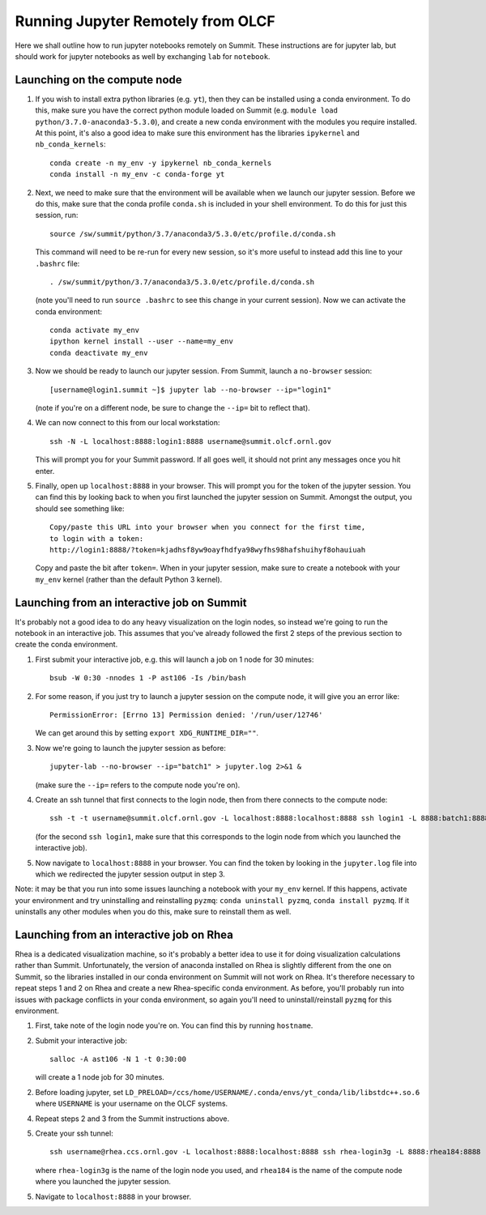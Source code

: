 .. highlight:: bash

Running Jupyter Remotely from OLCF
==================================

Here we shall outline how to run jupyter notebooks remotely on Summit. These instructions are for jupyter lab, but should work for jupyter notebooks as well by exchanging ``lab`` for ``notebook``. 

Launching on the compute node
-----------------------------

1. If you wish to install extra python libraries (e.g. ``yt``), then they can be installed using a conda environment. To do this, make sure you have the correct python module loaded on Summit (e.g. ``module load python/3.7.0-anaconda3-5.3.0``), and create a new conda environment with the modules you require installed. At this point, it's also a good idea to make sure this environment has the libraries ``ipykernel`` and ``nb_conda_kernels``::

    conda create -n my_env -y ipykernel nb_conda_kernels
    conda install -n my_env -c conda-forge yt 

2. Next, we need to make sure that the environment will be available when we launch our jupyter session. Before we do this, make sure that the conda profile ``conda.sh`` is included in your shell environment. To do this for just this session, run::

    source /sw/summit/python/3.7/anaconda3/5.3.0/etc/profile.d/conda.sh
    
   This command will need to be re-run for every new session, so it's more useful to instead add this line to your ``.bashrc`` file::

    . /sw/summit/python/3.7/anaconda3/5.3.0/etc/profile.d/conda.sh

   (note you'll need to run ``source .bashrc`` to see this change in your current session). Now we can activate the conda environment::

    conda activate my_env
    ipython kernel install --user --name=my_env
    conda deactivate my_env 

3. Now we should be ready to launch our jupyter session. From Summit, launch a ``no-browser`` session::

    [username@login1.summit ~]$ jupyter lab --no-browser --ip="login1"

   (note if you're on a different node, be sure to change the ``--ip=`` bit to reflect that).

4. We can now connect to this from our local workstation::

    ssh -N -L localhost:8888:login1:8888 username@summit.olcf.ornl.gov

   This will prompt you for your Summit password. If all goes well, it should not print any messages once you hit enter. 

5. Finally, open up ``localhost:8888`` in your browser. This will prompt you for the token of the jupyter session. You can find this by looking back to when you first launched the jupyter session on Summit. Amongst the output, you should see something like::

    Copy/paste this URL into your browser when you connect for the first time,
    to login with a token:
    http://login1:8888/?token=kjadhsf8yw9oayfhdfya98wyfhs98hafshuihyf8ohauiuah

   Copy and paste the bit after ``token=``. When in your jupyter session, make sure to create a notebook with your ``my_env`` kernel (rather than the default Python 3 kernel). 


Launching from an interactive job on Summit
-------------------------------------------

It's probably not a good idea to do any heavy visualization on the login nodes, so instead we're going to run the notebook in an interactive job. This assumes that you've already followed the first 2 steps of the previous section to create the conda environment.

1. First submit your interactive job, e.g. this will launch a job on 1 node for 30 minutes::

    bsub -W 0:30 -nnodes 1 -P ast106 -Is /bin/bash


2. For some reason, if you just try to launch a jupyter session on the compute node, it will give you an error like::

    PermissionError: [Errno 13] Permission denied: '/run/user/12746'

   We can get around this by setting ``export XDG_RUNTIME_DIR=""``. 

3. Now we're going to launch the jupyter session as before::

    jupyter-lab --no-browser --ip="batch1" > jupyter.log 2>&1 &

   (make sure the ``--ip=`` refers to the compute node you're on).

4. Create an ssh tunnel that first connects to the login node, then from there connects to the compute node::

    ssh -t -t username@summit.olcf.ornl.gov -L localhost:8888:localhost:8888 ssh login1 -L 8888:batch1:8888

   (for the second ``ssh login1``, make sure that this corresponds to the login node from which you launched the interactive job). 

5. Now navigate to ``localhost:8888`` in your browser. You can find the token by looking in the ``jupyter.log`` file into which we redirected the jupyter session output in step 3. 

Note: it may be that you run into some issues launching a notebook with your ``my_env`` kernel. If this happens, activate your environment and try uninstalling and reinstalling ``pyzmq``: ``conda uninstall pyzmq``, ``conda install pyzmq``. If it uninstalls any other modules when you do this, make sure to reinstall them as well. 

Launching from an interactive job on Rhea
-----------------------------------------

Rhea is a dedicated visualization machine, so it's probably a better idea to use it for doing visualization calculations rather than Summit. Unfortunately, the version of anaconda installed on Rhea is slightly different from the one on Summit, so the libraries installed in our conda environment on Summit will not work on Rhea. It's therefore necessary to repeat steps 1 and 2 on Rhea and create a new Rhea-specific conda environment. As before, you'll probably run into issues with package conflicts in your conda environment, so again you'll need to uninstall/reinstall ``pyzmq`` for this environment.

1. First, take note of the login node you're on. You can find this by running ``hostname``.

2. Submit your interactive job::

    salloc -A ast106 -N 1 -t 0:30:00

   will create a 1 node job for 30 minutes. 

2. Before loading jupyter, set ``LD_PRELOAD=/ccs/home/USERNAME/.conda/envs/yt_conda/lib/libstdc++.so.6`` where ``USERNAME`` is your username on the OLCF systems.

4. Repeat steps 2 and 3 from the Summit instructions above. 

5. Create your ssh tunnel::

    ssh username@rhea.ccs.ornl.gov -L localhost:8888:localhost:8888 ssh rhea-login3g -L 8888:rhea184:8888

   where ``rhea-login3g`` is the name of the login node you used, and ``rhea184`` is the name of the compute node where you launched the jupyter session.

5. Navigate to ``localhost:8888`` in your browser.
